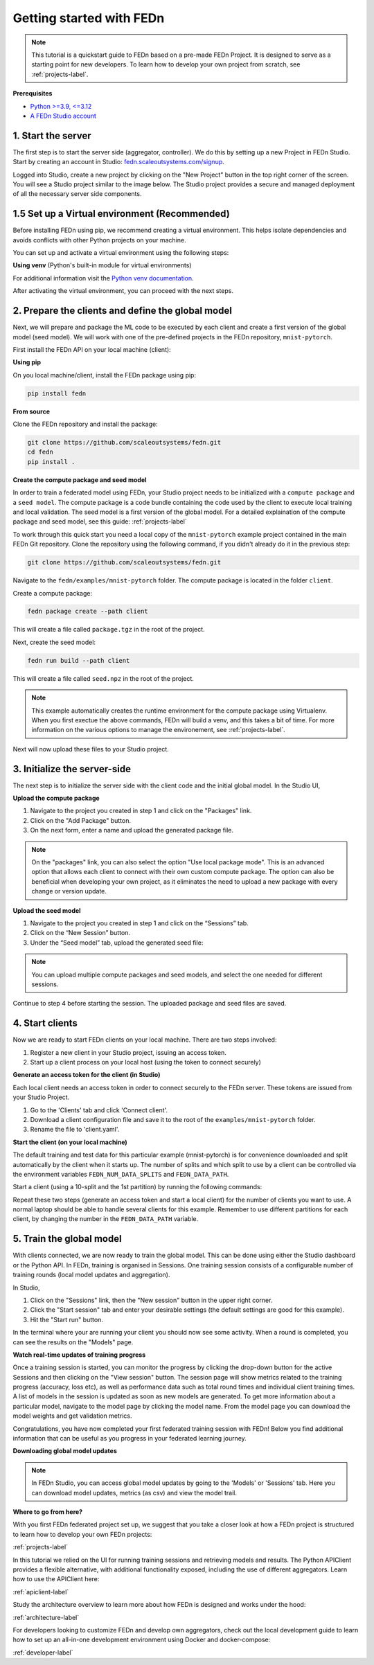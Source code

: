 .. _quickstart-label:

Getting started with FEDn
=========================

.. note::
   This tutorial is a quickstart guide to FEDn based on a pre-made FEDn Project. It is designed to serve as a starting point for new developers. 
   To learn how to develop your own project from scratch, see :ref:`projects-label`. 
   
**Prerequisites**

-  `Python >=3.9, <=3.12 <https://www.python.org/downloads>`__
-  `A FEDn Studio account <https://fedn.scaleoutsystems.com/signup>`__ 


1. Start the server 
--------------------

The first step is to start the server side (aggregator, controller). We do this by setting up a new Project in FEDn Studio.  
Start by creating an account in Studio: `fedn.scaleoutsystems.com/signup <https://fedn.scaleoutsystems.com/signup/>`_.

Logged into Studio, create a new project by clicking  on the "New Project" button in the top right corner of the screen.
You will see a Studio project similar to the image below. The Studio project provides a secure and managed deployment of all the necessary server side components. 

.. image:: img/studio_project_overview.png

1.5 Set up a Virtual environment (Recommended)
----------------------------------------------

Before installing FEDn using pip, we recommend creating a virtual environment. This helps isolate dependencies and avoids conflicts with other Python projects on your machine.

You can set up and activate a virtual environment using the following steps:

**Using venv** (Python's built-in module for virtual environments)

.. tabs::

    .. code-tab:: bash
         :caption: Unix/MacOS

         python3 -m venv fedn_env
         source fedn_env/bin/activate

    .. code-tab:: bash
         :caption: Windows (PowerShell)

         python -m venv fedn_env
         Set-ExecutionPolicy -ExecutionPolicy RemoteSigned -Scope CurrentUser
         fedn_env\Scripts\Activate.ps1

    .. code-tab:: bash
         :caption: Windows (CMD.exe)

         python -m venv fedn_env
         fedn_env\Scripts\activate.bat


For additional information visit the `Python venv documentation <https://docs.python.org/3/library/venv.html>`_. 

After activating the virtual environment, you can proceed with the next steps.

2. Prepare the clients and define the global model
---------------------------------------------------

Next, we will prepare and package the ML code to be executed by each client and create a first version of the global model (seed model). 
We will work with one of the pre-defined projects in the FEDn repository, ``mnist-pytorch``. 

First install the FEDn API on your local machine (client): 

**Using pip**

On you local machine/client, install the FEDn package using pip:

.. code-block:: bash

   pip install fedn

**From source**

Clone the FEDn repository and install the package:

.. code-block:: bash

   git clone https://github.com/scaleoutsystems/fedn.git
   cd fedn
   pip install .


.. _package-creation:

**Create the compute package and seed model**

In order to train a federated model using FEDn, your Studio project needs to be initialized with a ``compute package`` and a ``seed model``. The compute package is a code bundle containing the 
code used by the client to execute local training and local validation. The seed model is a first version of the global model. 
For a detailed explaination of the compute package and seed model, see this guide: :ref:`projects-label`

To work through this quick start you need a local copy of the ``mnist-pytorch`` example project contained in the main FEDn Git repository. 
Clone the repository using the following command, if you didn't already do it in the previous step:

.. code-block:: bash

   git clone https://github.com/scaleoutsystems/fedn.git

Navigate to the ``fedn/examples/mnist-pytorch`` folder. The compute package is located in the folder ``client``.

Create a compute package: 

.. code-block::

   fedn package create --path client

This will create a file called ``package.tgz`` in the root of the project.

Next, create the seed model: 

.. code-block::

   fedn run build --path client

This will create a file called ``seed.npz`` in the root of the project. 

.. note::
   This example automatically creates the runtime environment for the compute package using Virtualenv. 
   When you first exectue the above commands, FEDn will build a venv, and this takes 
   a bit of time. For more information on the various options to manage the environement, see :ref:`projects-label`. 

Next will now upload these files to your Studio project.  

3. Initialize the server-side
------------------------------
The next step is to initialize the server side with the client code and the initial global model. In the Studio UI,

**Upload the compute package**

#. Navigate to the project you created in step 1 and click on the "Packages" link. 
#. Click on the "Add Package" button. 
#. On the next form, enter a name and upload the generated package file.

.. note:: 
   On the "packages" link, you can also select the option "Use local package mode". This is an advanced option that 
   allows each client to connect with their own custom compute package. The option can also be beneficial when 
   developing your own project, as it eliminates the need to upload a new package with every change or version update.

.. image:: img/upload_package.png

**Upload the seed model**

#. Navigate to the project you created in step 1 and click on the “Sessions” tab.
#. Click on the “New Session” button.
#. Under the “Seed model” tab, upload the generated seed file:

.. image:: img/upload_seed.png

.. note::
   You can upload multiple compute packages and seed models, and select the one needed for different sessions.

Continue to step 4 before starting the session. The uploaded package and seed files are saved.

4. Start clients
-----------------

Now we are ready to start FEDn clients on your local machine. There are two steps involved: 

#. Register a new client in your Studio project, issuing an access token. 
#. Start up a client process on your local host (using the token to connect securely)  

**Generate an access token for the client (in Studio)**

Each local client needs an access token in order to connect securely to the FEDn server. These tokens are issued from your Studio Project. 

#. Go to the 'Clients' tab and click 'Connect client'. 
#. Download a client configuration file and save it to the root of the ``examples/mnist-pytorch`` folder. 
#. Rename the file to 'client.yaml'. 

**Start the client (on your local machine)** 

The default training and test data for this particular example (mnist-pytorch) is for convenience downloaded and split automatically by the client when it starts up. 
The number of splits and which split to use by a client can be controlled via the environment variables ``FEDN_NUM_DATA_SPLITS`` and ``FEDN_DATA_PATH``.

Start a client (using a 10-split and the 1st partition) by running the following commands:

.. tabs::

    .. code-tab:: bash
         :caption: Unix/MacOS

         export FEDN_PACKAGE_EXTRACT_DIR=package
         export FEDN_NUM_DATA_SPLITS=10
         export FEDN_DATA_PATH=./data/clients/1/mnist.pt
         fedn client start -in client.yaml

    .. code-tab:: bash
         :caption: Windows (PowerShell)

         $env:FEDN_PACKAGE_EXTRACT_DIR=".\package"
         $env:FEDN_NUM_DATA_SPLITS=10
         $env:FEDN_DATA_PATH=".\data\clients\1\mnist.pt"
         fedn client start -in client.yaml

    .. code-tab:: bash
         :caption: Windows (CMD.exe)

         set FEDN_PACKAGE_EXTRACT_DIR=.\package\\
         set FEDN_NUM_DATA_SPLITS=10
         set FEDN_DATA_PATH=.\data\\clients\\1\\mnist.pt
         fedn client start -in client.yaml


Repeat these two steps (generate an access token and start a local client) for the number of clients you want to use.
A normal laptop should be able to handle several clients for this example. Remember to use different partitions for each client, by changing the number in the ``FEDN_DATA_PATH`` variable. 

5. Train the global model 
-----------------------------

With clients connected, we are now ready to train the global model. This can be done using either the Studio dashboard or the Python API. In FEDn, training is organised 
in Sessions. One training session consists of a configurable number of training rounds (local model updates and aggregation).  

In Studio, 

#. Click on the "Sessions" link, then the "New session" button in the upper right corner. 
#. Click the "Start session" tab and enter your desirable settings (the default settings are good for this example).
#. Hit the "Start run" button.

In the terminal where your are running your client you should now see some activity. When a round is completed, you can see the results on the "Models" page.

**Watch real-time updates of training progress**

Once a training session is started, you can monitor the progress by clicking the drop-down button for the active Sessions and then clicking on the "View session" button. The session page will show 
metrics related to the training progress (accuracy, loss etc), as well as performance data such as total round times and individual client training times. A list of models in the session is updated as soon as new models are generated. 
To get more information about a particular model, navigate to the model page by clicking the model name. From the model page you can download the model weights and get validation metrics.

.. image:: img/studio_model_overview.png

.. _studio-api:

Congratulations, you have now completed your first federated training session with FEDn! Below you find additional information that can
be useful as you progress in your federated learning journey.

**Downloading global model updates**  

.. note::
   In FEDn Studio, you can access global model updates by going to the 'Models' or 'Sessions' tab. Here you can download model updates, metrics (as csv) and view the model trail.

**Where to go from here?**

With you first FEDn federated project set up, we suggest that you take a closer look at how a FEDn project is structured
to learn how to develop your own FEDn projects:

:ref:`projects-label`

In this tutorial we relied on the UI for running training sessions and retrieving models and results. 
The Python APIClient provides a flexible alternative, with additional functionality exposed, 
including the use of different aggregators. Learn how to use the APIClient here: 

:ref:`apiclient-label`

Study the architecture overview to learn more about how FEDn is designed and works under the hood: 

:ref:`architecture-label`

For developers looking to customize FEDn and develop own aggregators, check out the local development guide
to learn how to set up an all-in-one development environment using Docker and docker-compose:

:ref:`developer-label`

.. meta::
   :description lang=en: This tutorial is a quickstart guide to FEDn based on a pre-made FEDn Project. It is designed to serve as a starting point for new developers.
   :keywords: Getting started with Federated Learning, Federated Learning, Federated Learning Framework, Federated Learning Platform
   :og:title: Getting started with FEDn
   :og:description: This tutorial is a quickstart guide to FEDn based on a pre-made FEDn Project. It is designed to serve as a starting point for new developers.
   :og:image: https://fedn.scaleoutsystems.com/static/images/scaleout_black.png
   :og:url: https://fedn.scaleoutsystems.com/docs/quickstart.html
   :og:type: website
